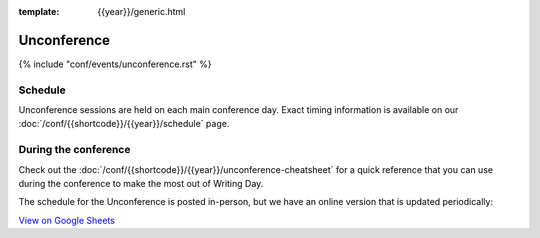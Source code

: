 :template: {{year}}/generic.html

Unconference
============

{% include "conf/events/unconference.rst" %}

Schedule
--------

Unconference sessions are held on each main conference day.
Exact timing information is available on our :doc:`/conf/{{shortcode}}/{{year}}/schedule` page. 

During the conference
---------------------

Check out the :doc:`/conf/{{shortcode}}/{{year}}/unconference-cheatsheet` for a quick reference that you can use during the conference to make the most out of Writing Day. 

The schedule for the Unconference is posted in-person, but we have an online version that is updated periodically:

.. raw:: html

   <iframe src="https://docs.google.com/spreadsheets/d/e/2PACX-1vQQ0tJZimhRhfkHHO-qqCN_nOnNFWoECwpmhwW5rdLDd8CSKxyDmfK6HlJ9M9uRRdpfUTG0QCm4up_E/pubhtml?widget=true&amp;headers=false"></iframe>
   
`View on Google Sheets <https://docs.google.com/spreadsheets/d/e/2PACX-1vQQ0tJZimhRhfkHHO-qqCN_nOnNFWoECwpmhwW5rdLDd8CSKxyDmfK6HlJ9M9uRRdpfUTG0QCm4up_E/pubhtml>`_
